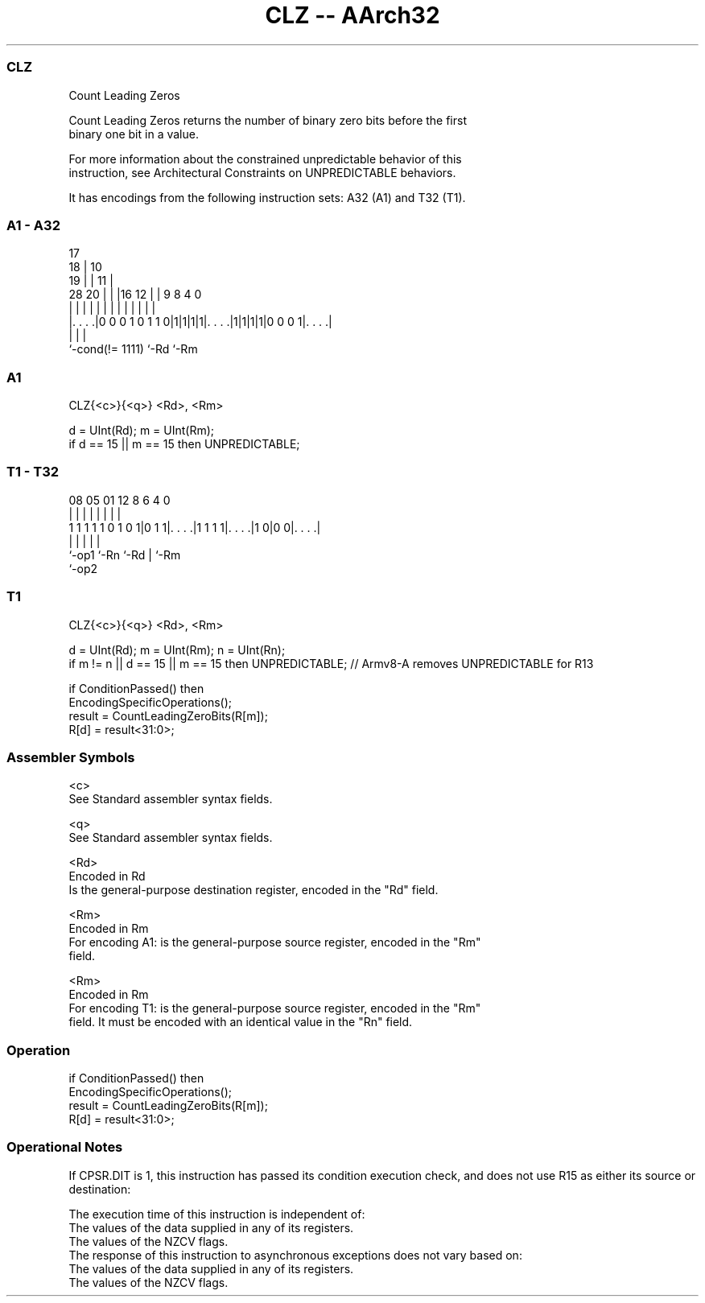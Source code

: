 .nh
.TH "CLZ -- AArch32" "7" " "  "instruction" "general"
.SS CLZ
 Count Leading Zeros

 Count Leading Zeros returns the number of binary zero bits before the first
 binary one bit in a value.

 For more information about the constrained unpredictable behavior of this
 instruction, see Architectural Constraints on UNPREDICTABLE behaviors.


It has encodings from the following instruction sets:  A32 (A1) and  T32 (T1).

.SS A1 - A32
 
                               17                                  
                             18 |            10                    
                           19 | |          11 |                    
         28              20 | | |16      12 | | 9 8       4       0
          |               | | | | |       | | | | |       |       |
  |. . . .|0 0 0 1 0 1 1 0|1|1|1|1|. . . .|1|1|1|1|0 0 0 1|. . . .|
  |                               |                       |
  `-cond(!= 1111)                 `-Rd                    `-Rm
  
  
 
.SS A1
 
 CLZ{<c>}{<q>} <Rd>, <Rm>
 
 d = UInt(Rd);  m = UInt(Rm);
 if d == 15 || m == 15 then UNPREDICTABLE;
.SS T1 - T32
 
                                                                   
                                                                   
                                                                   
                   08    05      01      12       8   6   4       0
                    |     |       |       |       |   |   |       |
   1 1 1 1 1 0 1 0 1|0 1 1|. . . .|1 1 1 1|. . . .|1 0|0 0|. . . .|
                    |     |               |           |   |
                    `-op1 `-Rn            `-Rd        |   `-Rm
                                                      `-op2
  
  
 
.SS T1
 
 CLZ{<c>}{<q>} <Rd>, <Rm>
 
 d = UInt(Rd);  m = UInt(Rm);  n = UInt(Rn);
 if m != n || d == 15 || m == 15 then UNPREDICTABLE; // Armv8-A removes UNPREDICTABLE for R13
 
 if ConditionPassed() then
     EncodingSpecificOperations();
     result = CountLeadingZeroBits(R[m]);
     R[d] = result<31:0>;
 

.SS Assembler Symbols

 <c>
  See Standard assembler syntax fields.

 <q>
  See Standard assembler syntax fields.

 <Rd>
  Encoded in Rd
  Is the general-purpose destination register, encoded in the "Rd" field.

 <Rm>
  Encoded in Rm
  For encoding A1: is the general-purpose source register, encoded in the "Rm"
  field.

 <Rm>
  Encoded in Rm
  For encoding T1: is the general-purpose source register, encoded in the "Rm"
  field. It must be encoded with an identical value in the "Rn" field.



.SS Operation

 if ConditionPassed() then
     EncodingSpecificOperations();
     result = CountLeadingZeroBits(R[m]);
     R[d] = result<31:0>;


.SS Operational Notes

 
 If CPSR.DIT is 1, this instruction has passed its condition execution check, and does not use R15 as either its source or destination: 
 
 The execution time of this instruction is independent of: 
 The values of the data supplied in any of its registers.
 The values of the NZCV flags.
 The response of this instruction to asynchronous exceptions does not vary based on: 
 The values of the data supplied in any of its registers.
 The values of the NZCV flags.

